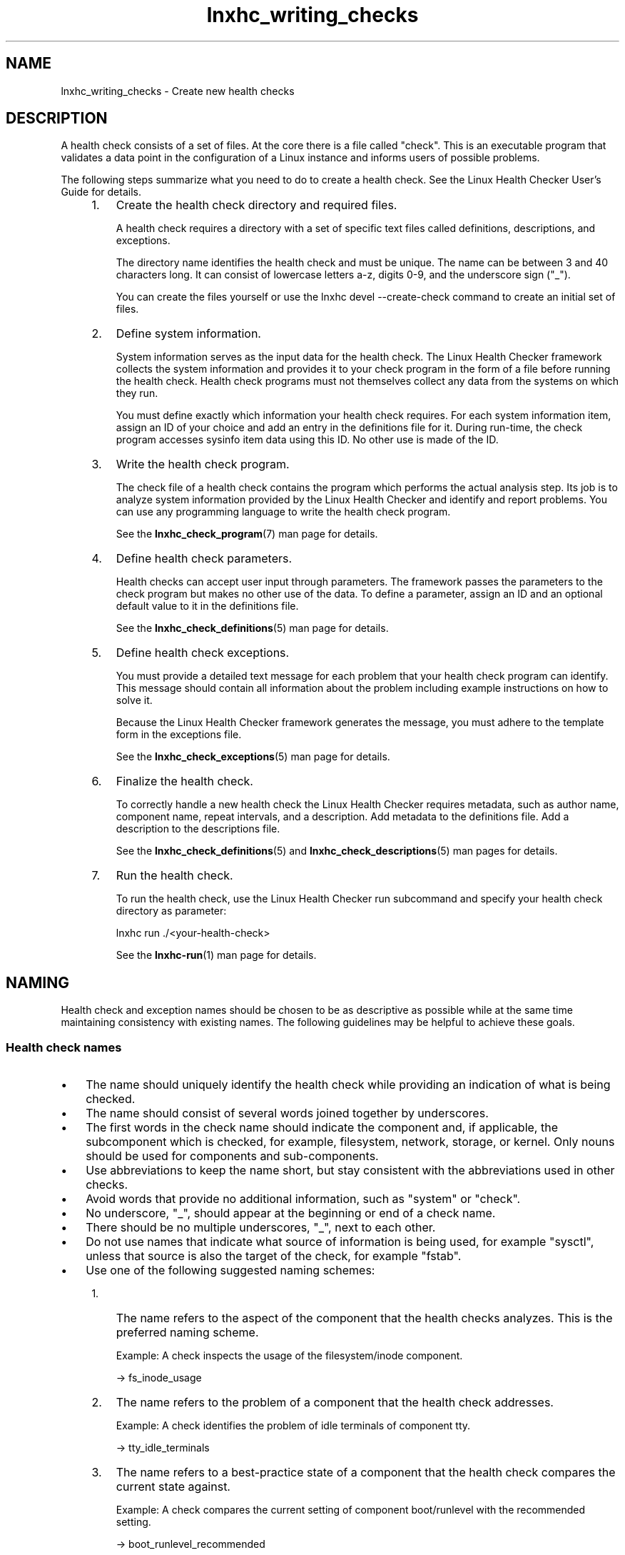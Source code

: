 .\" Macro for inserting an option synopsis string.
.\" .OS <long> [<short>] [args]
.de OS
.  ds args "
.  if !'\\$3'' .as args \fI\\$3\fP
.  if !'\\$4'' .as args \\$4
.  if !'\\$5'' .as args \fI\\$5\fP
.  if !'\\$6'' .as args \\$6
.  if !'\\$7'' .as args \fI\\$7\fP
.  ds result "[
.  if !'\\$2'' .as result \fB\-\\$2\fP|
.  as result \fB\-\-\\$1\fP
.  if !'\\*[args]'' .as result "\ \\*[args]
.  as result "]
\\*[result]
..
.\" Macro for inserting an option description prologue.
.\" .OD <long> [<short>] [args]
.de OD
.  ds args "
.  if !'\\$3'' .as args \fI\\$3\fP
.  if !'\\$4'' .as args \\$4
.  if !'\\$5'' .as args \fI\\$5\fP
.  if !'\\$6'' .as args \\$6
.  if !'\\$7'' .as args \fI\\$7\fP
.  PD 0
.  if !'\\$2'' .IP "\fB\-\\$2\fP \\*[args]" 4
.  if !'\\$1'' .IP "\fB\-\-\\$1\fP \\*[args]" 4
.  PD
..
.\" Macro for inserting a keyword description prologue.
.\" .KY <keyword> <terminal> <non-terminal> <terminal> <non-terminal>
.de KY
\fB\\$1\fP\\$2\fI\\$3\fP\\$4\fI\\$5\fP
..
.\" Macro for inserting code line.
.\" .CL <text>
.de CL
.  ds pfont \fP
.  nh
.  na
.  ft CW
\\$*
.  ft \\*[pfont]
.  ad
.  hy
.  br
..
.\" Macro for inserting a man page reference.
.\" .MP man-page section [suffix]
.de MP
.  nh
.  na
.  BR \\$1 (\\$2)\\$3
.  ad
.  hy
..
.\" Macro for inserting a note.
.\" .NT <text>
.de NT
.  RS 0
.  TP
.  B Note:
\\$*
.  RE
..
.\" Full name of the health checker
.ds lhc "Linux Health Checker
.\" Man page start
.TH lnxhc_writing_checks 7 "lnxhc 1.3-1" 2010\-12\-29 "\*[lhc]"
.
.SH NAME
lnxhc_writing_checks \- Create new health checks
.
.
.SH DESCRIPTION
A health check consists of a set of files. At the core there is a file
called "check". This is an executable program that validates a data point in the
configuration of a Linux instance and informs users of possible problems.
.PP
The following steps summarize what you need to do to create a health check.
See the \*[lhc] User's Guide for details.
.PP
.RS 4
.IP 1. 3
Create the health check directory and required files.

A health check requires a directory with a set of specific text files called
definitions, descriptions, and exceptions.

The directory name identifies the health check and must be unique. The name
can be between 3 and 40 characters long. It can consist of lowercase letters
a-z, digits 0-9, and the underscore sign ("_").

You can create the files yourself or use the \f(CWlnxhc devel --create-check\fP
command to create an initial set of files.
.
.IP 2. 3
Define system information.

System information serves as the input data for the health check. The \*[lhc]
framework collects the system information and provides it to your check program
in the form of a file before running the health check. Health check programs
must not themselves collect any data from the systems on which they run.

You must define exactly which information your health check requires. For each
system information item, assign an ID of your choice and add an entry in the
definitions file for it. During run-time, the check program accesses sysinfo
item data using this ID. No other use is made of the ID.
.
.IP 3. 3
Write the health check program.

The check file of a health check contains the program which performs the actual
analysis step. Its job is to analyze system information provided by the \*[lhc]
and identify and report problems. You can use any programming language to write
the health check program.

See the
.MP lnxhc_check_program 7
man page for details.
.
.IP 4. 3
Define health check parameters.

Health checks can accept user input through parameters. The framework passes
the parameters to the check program but makes no other use of the data.
To define a parameter, assign an ID and an optional default value to it in the
definitions file.

See the
.MP lnxhc_check_definitions 5
man page for details.
.
.IP 5. 3
Define health check exceptions.

You must provide a detailed text message for each problem that your health
check program can identify. This message should contain all information about
the problem including example instructions on how to solve it.

Because the \*[lhc] framework generates the message, you must adhere to the
template form in the exceptions file.

See the
.MP lnxhc_check_exceptions 5
man page for details.
.
.IP 6. 3
Finalize the health check.

To correctly handle a new health check the \*[lhc] requires metadata, such as
author name, component name, repeat intervals, and a description. Add metadata
to the definitions file. Add a description to the descriptions file.

See the
.MP lnxhc_check_definitions 5
and
.MP lnxhc_check_descriptions 5
man pages for details.
.
.IP 7. 3
Run the health check.

To run the health check, use the \*[lhc] run subcommand and specify your health
check directory as parameter:

.CL lnxhc run ./<your-health-check>

See the
.MP lnxhc-run 1
man page for details.
.PP
.RE
.
.
.SH NAMING
Health check and exception names should be chosen to be as descriptive as
possible while at the same time maintaining consistency with existing names.
The following guidelines may be helpful to achieve these goals.
.PP
.
.
.SS "Health check names"
.IP \(bu 3
The name should uniquely identify the health check while providing an
indication of what is being checked.
.PP
.IP \(bu 3
The name should consist of several words joined together by underscores.
.PP
.IP \(bu 3
The first words in the check name should indicate the component and,
if applicable, the subcomponent which is checked, for example, filesystem,
network, storage, or kernel. Only nouns should be used for components and
sub-components.
.PP
.IP \(bu 3
Use abbreviations to keep the name short, but stay consistent with the
abbreviations used in other checks.
.PP
.IP \(bu 3
Avoid words that provide no additional information, such as "system" or
"check".
.PP
.IP \(bu 3
No underscore, "_", should appear at the beginning or end of a check name.
.PP
.IP \(bu 3
There should be no multiple underscores, "_", next to each other.
.PP
.IP \(bu 3
Do not use names that indicate what source of information is being used,
for example "sysctl",  unless that source is also the target of the check,
for example "fstab".
.PP
.IP \(bu 3
Use one of the following suggested naming schemes:
.RS 4
.IP 1. 3
The name refers to the aspect of the component that the health
checks analyzes. This is the preferred naming scheme.

Example: A check inspects the usage of the filesystem/inode component.

-> fs_inode_usage
.IP 2. 3
The name refers to the problem of a component that the health check addresses.

Example:
A check identifies the problem of idle terminals of component tty.

-> tty_idle_terminals
.PP
.IP 3. 3
The name refers to a best-practice state of a component that the
health check compares the current state against.

Example:
A check compares the current setting of component boot/runlevel with
the recommended setting.

-> boot_runlevel_recommended
.PP
.IP 4. 3
The name refers to the component name. This naming scheme should only
be used for simple components where it is unlikely that additional checks
will be implemented.

Example:
A check analyzes the configuration of component firmware/cpi.

-> fw_cpi
.PP
.RE
.PP
.
.
.SS "Exception names"
.IP \(bu 3
The name should identify the problem associated with the exception.
.PP
.IP \(bu 3
Avoid repeating the component or subcomponent in the exception ID unless it is
required for a better understanding of the problem being reported.
.PP
.
.
.SH FILES
.TP
.IB check_directory /check
Executable program implementing the health check. See the
.MP lnxhc_check_program 7
man page.

.TP
.IB check_directory /definitions
Metadata defining health check attributes. See the
.MP lnxhc_check_definitions 5
man page.

.TP
.IB check_directory /descriptions
Textual description of the health check and its parameters. See the
.MP lnxhc_check_descriptions 5
man page.

.TP
.IB check_directory /exceptions
Textual description of all possible exceptions. See the
.MP lnxhc_check_exceptions 5
man page.

.PD 0
.TP
.IB check_directory / language_code /descriptions
.TP
.IB check_directory / language_code /exceptions
Descriptions and exception messages localized for the specified language. See
the
.MP locale 1
man page for more information on language codes.
.PD
.
.
.SH "SEE ALSO"
.MP lnxhc 1 ,
.MP lnxhc_check_program 7 ,
.MP lnxhc_check_definitions 5 ,
.MP lnxhc_check_descriptions 5 ,
.MP lnxhc_check_exceptions 5
